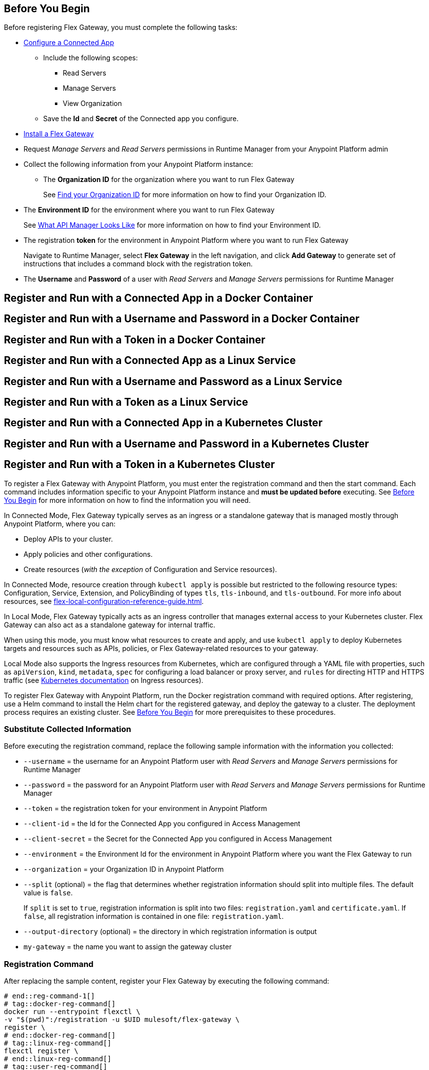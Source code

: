 // partial for registering in connected/local modes with a username and password, connected app, or a token, in a Docker container or as a Linux service

// tag::prerequisites-heading[]

== Before You Begin

Before registering Flex Gateway, you must complete the following tasks:
// end::prerequisites-heading[]
// tag::app-prerequisites[] 

* xref:access-management::connected-apps-developers.adoc#create-a-connected-app[Configure a Connected App]
** Include the following scopes:
*** Read Servers
*** Manage Servers
*** View Organization
** Save the *Id* and *Secret* of the Connected app you configure.

// end::app-prerequisites[]
// tag::prerequisites[]

* xref:flex-install.adoc[Install a Flex Gateway]
* Request _Manage Servers_ and _Read Servers_ permissions in Runtime Manager from your Anypoint Platform admin
* Collect the following information from your Anypoint Platform instance: 
** The *Organization ID* for the organization where you want to run Flex Gateway
+
See xref:access-management::organization.adoc#find-your-organization-id[Find your Organization ID] for more information on how to find your Organization ID.

// end::prerequisites[]
// tag::environment-prerequisites[]

** The *Environment ID* for the environment where you want to run Flex Gateway
+
See xref:api-manager::latest-overview-concept.adoc#what-api-manager-looks-like[What API Manager Looks Like]
for more information on how to find your Environment ID.

// end::environment-prerequisites[]
// tag::token-prerequisites[]

** The registration *token* for the environment in Anypoint Platform where you want to run Flex Gateway
+
Navigate to Runtime Manager, select *Flex Gateway* in the left navigation, and click *Add Gateway*
to generate set of instructions that includes a command block with the registration token.

// end::token-prerequisites[]
// tag::user-prerequisites[]

** The *Username* and *Password* of a user with _Read Servers_ and _Manage Servers_ permissions for Runtime Manager

// end::user-prerequisites[]
// tag::app-docker-heading[]
== Register and Run with a Connected App in a Docker Container
// end::app-docker-heading[]
// tag::user-docker-heading[]
== Register and Run with a Username and Password in a Docker Container
// end::user-docker-heading[]
// tag::token-docker-heading[]
== Register and Run with a Token in a Docker Container
// end::token-docker-heading[]
// tag::app-linux-heading[]
== Register and Run with a Connected App as a Linux Service
// end::app-linux-heading[]
// tag::user-linux-heading[]
== Register and Run with a Username and Password as a Linux Service
// end::user-linux-heading[]
// tag::token-linux-heading[]
== Register and Run with a Token as a Linux Service
// end::token-linux-heading[]
// tag::app-k8s-heading[]
== Register and Run with a Connected App in a Kubernetes Cluster
// end::app-k8s-heading[]
// tag::user-k8s-heading[]
== Register and Run with a Username and Password in a Kubernetes Cluster
// end::user-k8s-heading[]
// tag::token-k8s-heading[]
== Register and Run with a Token in a Kubernetes Cluster
// end::token-k8s-heading[]
// tag::reg-command-intro[]
To register a Flex Gateway with Anypoint Platform, you must enter the registration command and then the start command. Each command includes information specific to your Anypoint Platform instance and *must be updated before* executing. See <<Before You Begin>> for more information on how to find the information you will need.
// end::reg-command-intro[]
//
// tag::k8s-connected-intro[]

In Connected Mode, Flex Gateway typically serves as an ingress or a standalone gateway that is managed mostly through Anypoint Platform, where you can: 

* Deploy APIs to your cluster.
* Apply policies and other configurations.
* Create resources (_with the exception_ of Configuration and Service resources). 

In Connected Mode, resource creation through `kubectl apply` is possible but restricted to the following resource types:
Configuration, Service, Extension, and PolicyBinding of types `tls`, `tls-inbound`, and `tls-outbound`. For more info about resources, see xref:flex-local-configuration-reference-guide.adoc[].

// end::k8s-connected-intro[]
//
// tag::k8s-local-intro[]

In Local Mode, Flex Gateway typically acts as an ingress controller that manages external access to your Kubernetes cluster. Flex Gateway can also act as a standalone gateway for internal traffic. 

When using this mode, you must know what resources to create and apply, and use `kubectl apply` to deploy Kubernetes targets and resources such as APIs, policies, or Flex Gateway-related resources to your gateway. 

Local Mode also supports the Ingress resources from Kubernetes, which are configured through a YAML file with properties, such as `apiVersion`, `kind`, `metadata`, `spec` for configuring a load balancer or proxy server, and `rules` for directing HTTP and HTTPS traffic (see https://kubernetes.io/docs/concepts/services-networking/ingress/[Kubernetes documentation^] on Ingress resources).

// end::k8s-local-intro[]

// tag::k8s-reg-command-intro[]
To register Flex Gateway with Anypoint Platform, run the Docker registration command with required options. After registering, use a Helm command to install the Helm chart for the registered gateway, and deploy the gateway to a cluster. The deployment process requires an existing cluster. See <<Before You Begin>> for more prerequisites to these procedures.
// end::k8s-reg-command-intro[] 

// tag::sub-coll-info[]

=== Substitute Collected Information

Before executing the registration command, replace the following sample information with the information you collected:

// end::sub-coll-info[] 
// tag::user-replace-content[]

* `--username` = the username for an Anypoint Platform user with _Read Servers_ and _Manage Servers_ permissions for Runtime Manager
* `--password` = the password for an Anypoint Platform user with _Read Servers_ and _Manage Servers_ permissions for Runtime Manager
// end::user-replace-content[]
// tag::token-replace-content[]
* `--token` = the registration token for your environment in Anypoint Platform
// end::token-replace-content[]
// tag::app-replace-content[]

* `--client-id` = the Id for the Connected App you configured in Access Management
* `--client-secret` = the Secret for the Connected App you configured in Access Management

// end::app-replace-content[]
// tag::environment-replace-content[]

* `--environment` = the Environment Id for the environment in Anypoint Platform where you want the Flex Gateway to run

// end::environment-replace-content[]
// tag::replace-content[]

* `--organization` = your Organization ID in Anypoint Platform

* `--split` (optional) = the flag that determines whether registration information should split into multiple files. The default value is `false`.
+
If `split` is set to `true`, registration information is split into two files: `registration.yaml` and `certificate.yaml`. If `false`, all registration information is contained in one file: `registration.yaml`.
* `--output-directory` (optional) = the directory in which registration information is output

* `my-gateway` = the name you want to assign the gateway cluster

// end::replace-content[]
// tag::reg-command-heading[]

=== Registration Command

After replacing the sample content, register your Flex Gateway by executing the following command: 

// end::reg-command-heading[]
// tag::reg-command-1[]

[source,ssh,subs=attributes+]
----
# end::reg-command-1[]
# tag::docker-reg-command[]
docker run --entrypoint flexctl \
-v "$(pwd)":/registration -u $UID mulesoft/flex-gateway \
register \
# end::docker-reg-command[]
# tag::linux-reg-command[]
flexctl register \
# end::linux-reg-command[]
# tag::user-reg-command[]
--username=<your-username> \
--password=<your-password> \
# end::user-reg-command[]
# tag::app-reg-command[]
--client-id=<your-connected-app-client-id> \
--client-secret=<your-connected-app-client-secret> \
# end::app-reg-command[]
# tag::environment-reg-command[]
--environment=<your-environment-id> \
# end::environment-reg-command[]
# tag::token-reg-command[]
--token=<your-registration-token> \
# end::token-reg-command[]
# tag::connected-reg-command[]
--connected=true \
# end::connected-reg-command[]
# tag::organization-reg-command[]
--organization=<your-org-id> \
# end::organization-reg-command[]
# tag::output-reg-command-linux[]
--output-directory=/usr/local/share/mulesoft/flex-gateway/conf.d \
# end::output-reg-command-linux[]
# tag::output-reg-command-docker[]
--output-directory=/registration \
# end::output-reg-command-docker[]
# tag::reg-command-2[]
my-gateway
----

Use `sudo` if you encounter file permission issues when running this command.

NOTE: If you are in Europe you will need to add the `--anypoint-url=https://eu1.anypoint.mulesoft.com` flag
to your command.

// end::reg-command-2[]
// tag::after-reg[]
In the output directory, you should see the following new registration file(s):

* `registration.yaml`
* `certificate.yaml` (generated only if the `split` registration parameter is set to `true`, otherwise certificate information will be contained in `registration.yaml`)

IMPORTANT: These generated files are credentials for you to connect your Flex Gateway. If you lose them you
can no longer connect your Flex Gateway.
// end::after-reg[]
// tag::after-reg-2[]

// end::after-reg-2[]
// tag::linux-after-reg[]

// end::linux-after-reg[]
// tag::k8s-after-reg[]

// end::k8s-after-reg[]
// tag::disconnected-after-reg[]
In Runtime Manager, click *&#8592; Flex Gateway* in the left navigation to find your gateway in the UI. Notice that your gateway's status is *Disconnected*. Refresh the page, if necessary.
// end::disconnected-after-reg[]
// tag::start-command[]

=== Start Command

Before executing the start command below, update the absolute path to the directory where your Flex Gateway registration files reside.

[source,ssh,subs=attributes+]
----
docker run --rm \
-p 8080:8080 \
-v <absolute-path-to-directory-with-gateway-registration-files>/:/usr/local/share/mulesoft/flex-gateway/conf.d \
mulesoft/flex-gateway
----
NOTE: Specify an optional name you want to assign to your Flex Replica by including the following: `-e FLEX_NAME=<name-for-flex-replica> \`.
// end::start-command[]
// tag::start-command-local-intro[]

=== Start Command

Before executing the start command below, update the absolute path to the directory where your Flex Gateway configuration and registration files reside.

// end::start-command-local-intro[]
// tag::start-command-local[]

[source,ssh,subs=attributes+]
----
docker run --rm \
-v <absolute-path-to-directory-with-gateway-files>/:/usr/local/share/mulesoft/flex-gateway/conf.d \
-p 8080:8080 \
mulesoft/flex-gateway
----
NOTE: Specify an optional name you want to assign to your Flex Replica by including the following: `-e FLEX_NAME=<name-for-flex-replica> \`.

// end::start-command-local[]
// tag::start-command-local-valid[]
The Docker logs should include this line:

[source,ssh]
----
[flex-gateway-envoy][info] all dependencies initialized. starting workers
----
// end::start-command-local-valid[]
// tag::create-config-folder-file[]

// end::create-config-folder-file[]
// tag::config-content[]

// end::config-content[]
// tag::linux-start-commands[]

=== Start Commands

Start Flex Gateway with the following command: 

[source,ssh]
----
sudo systemctl start flex-gateway
----

Verify that the Flex Gateway service is running successfully:

[source,ssh]
----
systemctl list-units flex-gateway*
----

You should see a list of services. Flex Gateway is successfully running if each service has a status of `active`.

[source,text]
----
  UNIT                              LOAD   ACTIVE SUB     DESCRIPTION
  flex-gateway-fluent-reloader.path loaded active waiting flex-gateway-fluent-reloader.path
  flex-gateway-agent.service        loaded active running flex-gateway-agent.service
  flex-gateway-envoy.service        loaded active running flex-gateway-envoy.service
  flex-gateway-fluent.service       loaded active running flex-gateway-fluent.service
  flex-gateway.service              loaded active exited  Application
----

// end::linux-start-commands[]
// tag::k8s-install-flex-helm-chart-title[]

=== Install Helm Chart into the Namespace

// end::k8s-install-flex-helm-chart-title[]
// tag::k8s-install-flex-helm-chart-intro-connected[]
Use Helm to deploy Flex Gateway to a node in your cluster and connect it to Anypoint Platform. After deploying, use Runtime Manager to verify that the gateway is present and connected to Anypoint Platform.
// end::k8s-install-flex-helm-chart-intro-connected[]
// tag::k8s-install-flex-helm-chart-intro-local[]
Use Helm to deploy Flex Gateway to a node in your cluster. 
// end::k8s-install-flex-helm-chart-intro-local[]
// PLS don't move k8s-mode-overview
// tag::k8s-mode-overview[]
For information about deployments when using {reg-mode} mode, see xref:flex-gateway-k8-overview.adoc[].
// end::k8s-mode-overview[]
// tag::k8s-flex-helm-chart[]
A Helm chart installs Flex Gateway, monitoring tools, and applications.
// end::k8s-flex-helm-chart[]
// tag::k8s-flex-helm-chart-defaults[]
Refer to <<helm-chart-options>> for configuration options. 
// end::k8s-flex-helm-chart-defaults[]

. Add a Helm repository named `flex-gateway` for your chart: 
+
[source,helm]
----
helm repo add flex-gateway https://flex-packages.anypoint.mulesoft.com/helm
----
+
The command either adds the repository or skips this process if a Helm repository with that name already exists on your machine:
+
* If the repository is new, the command returns the following message:
+
----
"flex-gateway" has been added to your repositories
----
+
* If the repository already exists, the command returns the following message:
+
----
"flex-gateway" already exists with the same configuration, skipping
----

. Run `helm repo up`.
+
The command returns the following message:
+
----
Hang tight while we grab the latest from your chart repositories...
...Successfully got an update from the "flex-gateway" chart repository
Update Complete. ⎈Happy Helming!⎈
----
+
If you have more than one Helm repository on your machine, the message in your terminal window lists all of the repositories.
// end::k8s-flex-helm-chart-add[]
// tag::k8s-flex-helm-chart-deploy[]
//      PLEASE retain blank line before first step below

. Run the Helm command for deploying your gateway in {reg-mode} Mode:
+
[source,helm]
----
helm -n gateway upgrade -i --create-namespace \
--wait ingress flex-gateway/flex-gateway \ 
--set gateway.mode=connected \
--set-file registration.content=registration.yaml
----
+
This command creates the `gateway` namespace and a release named `ingress` if they do not exist. You can use names of your choice for your namespace and release. The command syntax for the Helm repository and chart names is `<helm-repo-name>/<helm-chart-name>`. 
+
The command uses `--set gateway.mode=connected` because the default for the Helm chart is Local Mode.
+
When successful, the command prints a message indicating an upgrade to your `ingress` release:
+
----
Release "ingress" does not exist. Installing it now.
NAME: ingress
LAST DEPLOYED: Mon Mar 20 21:36:19 2023
NAMESPACE: gateway
STATUS: deployed
REVISION: 1
TEST SUITE: None
----
+
The `REVISION` value increments the `ingress` release by `1` each time you run this command with the same namespace, repository, and chart names. For example, if you run the command a second time, you find a new revision number (`REVISION: 2`). The `LAST DEPLOYED` date reflects the date of that revision.
//    do not add an empty new line here at end, please
// end::k8s-flex-helm-chart-deploy[]
// tag::gateway-connected[]

In Runtime Manager, click *&#8592; Flex Gateway* in the left navigation to find your new gateway in the UI. Notice that your gateway's current status is *Connected*. Refresh the page, if necessary.

NOTE::
After 30 days, a stopped or deleted gateway is removed from the Runtime Manager UI. Otherwise, the UI continues to list the gateway even if it is no longer running or connected.
// end::gateway-connected[]
// tag::helm-chart-options[]

[[helm-chart-options]]
=== Default Helm Chart Settings

Before modifying a Helm chart for a Flex Gateway deployment, review the default Helm chart settings:

* Open the *flex-gateway* page in https://artifacthub.io/packages/helm/flex-gateway/flex-gateway[ArtifactHUB^]
* Run `helm show values <repository-name>/<chart-name>` from a terminal window.
+
.Example:
[source,kubernetes]
----
helm show values flex-gateway/flex-gateway
----
+
The example returns _default_ values of a repository and chart with the same name. 

To update the default Helm settings with new values, such as `resource` values for CPU and memory settings, see xref:flex-gateway-k8-change-helm-settings.adoc[].

To view the Helm chart `README`, run `helm show readme <repository-name>/<chart-name>` from a terminal window.

.Example:
[source,kubernetes]
----
helm show readme flex-gateway/flex-gateway
----

// end::helm-chart-options[]
